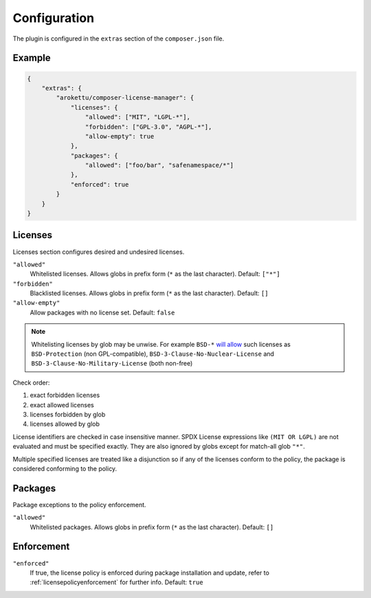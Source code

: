 Configuration
#############

The plugin is configured in the ``extras`` section of the ``composer.json`` file.

Example
=======

.. code-block:: json

    {
        "extras": {
            "arokettu/composer-license-manager": {
                "licenses": {
                    "allowed": ["MIT", "LGPL-*"],
                    "forbidden": ["GPL-3.0", "AGPL-*"],
                    "allow-empty": true
                },
                "packages": {
                    "allowed": ["foo/bar", "safenamespace/*"]
                },
                "enforced": true
            }
        }
    }

Licenses
========

Licenses section configures desired and undesired licenses.

.. versionadded:: 1.1 ``{ "licenses": [...] }`` is a shortcut for ``{ "licenses": { "allowed": [...] } }``

``"allowed"``
    Whitelisted licenses. Allows globs in prefix form (``*`` as the last character).
    Default: ``["*"]``
``"forbidden"``
    Blacklisted licenses. Allows globs in prefix form (``*`` as the last character).
    Default: ``[]``
``"allow-empty"``
    Allow packages with no license set.
    Default: ``false``

.. note::
    Whitelisting licenses by glob may be unwise.
    For example ``BSD-*`` `will allow <https://spdx.org/licenses/>`__ such licenses as
    ``BSD-Protection`` (non GPL-compatible),
    ``BSD-3-Clause-No-Nuclear-License`` and ``BSD-3-Clause-No-Military-License`` (both non-free)

Check order:

#. exact forbidden licenses
#. exact allowed licenses
#. licenses forbidden by glob
#. licenses allowed by glob

License identifiers are checked in case insensitive manner.
SPDX License expressions like ``(MIT OR LGPL)`` are not evaluated and must be specified exactly.
They are also ignored by globs except for match-all glob ``"*"``.

Multiple specified licenses are treated like a disjunction so if any of the licenses conform to the policy, the package is considered conforming to the policy.

Packages
========

Package exceptions to the policy enforcement.

.. versionadded:: 1.1 ``{ "packages": [...] }`` is a shortcut for ``{ "packages": { "allowed": [...] } }``

``"allowed"``
    Whitelisted packages. Allows globs in prefix form (``*`` as the last character).
    Default: ``[]``

Enforcement
===========

``"enforced"``
    If true, the license policy is enforced during package installation and update,
    refer to :ref:`licensepolicyenforcement` for further info.
    Default: ``true``
